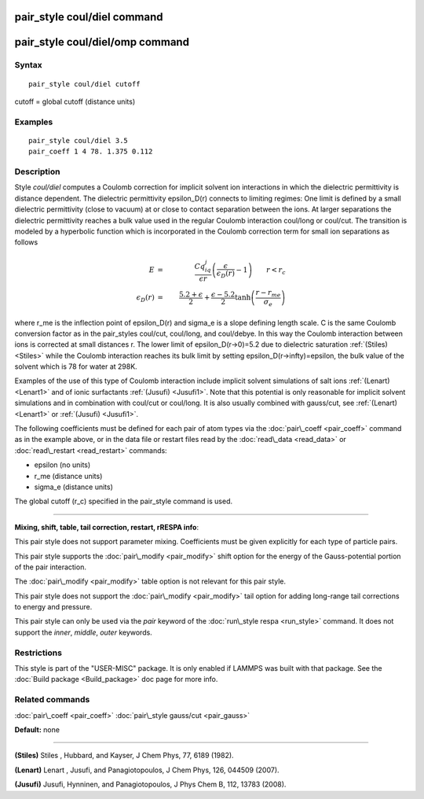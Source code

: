 .. index:: pair\_style coul/diel

pair\_style coul/diel command
=============================

pair\_style coul/diel/omp command
=================================

Syntax
""""""


.. parsed-literal::

   pair_style coul/diel cutoff

cutoff = global cutoff (distance units)

Examples
""""""""


.. parsed-literal::

   pair_style coul/diel 3.5
   pair_coeff 1 4 78. 1.375 0.112

Description
"""""""""""

Style *coul/diel* computes a Coulomb correction for implicit solvent
ion interactions in which the dielectric permittivity is distance dependent.
The dielectric permittivity epsilon\_D(r) connects to limiting regimes:
One limit is defined by a small dielectric permittivity (close to vacuum)
at or close to contact separation between the ions. At larger separations
the dielectric permittivity reaches a bulk value used in the regular Coulomb
interaction coul/long or coul/cut.
The transition is modeled by a hyperbolic function which is incorporated
in the Coulomb correction term for small ion separations as follows

.. math source doc: src/Eqs/pair_coul_diel.tex
.. math::

   E & = & \frac{Cq_iq_j}{\epsilon r} \left( \frac{\epsilon}{\epsilon_D(r)}-1\right)                       \qquad r < r_c \\
   \epsilon_D(r) & = & \frac{5.2+\epsilon}{2} +  \frac{\epsilon-5.2}{2}\tanh\left(\frac{r-r_{me}}{\sigma_e}\right) 


where r\_me is the inflection point of epsilon\_D(r) and sigma\_e is a slope
defining length scale. C is the same Coulomb conversion factor as in the
pair\_styles coul/cut, coul/long, and coul/debye. In this way the Coulomb
interaction between ions is corrected at small distances r. The lower
limit of epsilon\_D(r->0)=5.2 due to dielectric saturation :ref:`(Stiles) <Stiles>`
while the Coulomb interaction reaches its bulk limit by setting
epsilon\_D(r->\infty)=epsilon, the bulk value of the solvent which is 78
for water at 298K.

Examples of the use of this type of Coulomb interaction include implicit
solvent simulations of salt ions
:ref:`(Lenart) <Lenart1>` and of ionic surfactants :ref:`(Jusufi) <Jusufi1>`.
Note that this potential is only reasonable for implicit solvent simulations
and in combination with coul/cut or coul/long. It is also usually combined
with gauss/cut, see :ref:`(Lenart) <Lenart1>` or :ref:`(Jusufi) <Jusufi1>`.

The following coefficients must be defined for each pair of atom
types via the :doc:`pair\_coeff <pair_coeff>` command as in the example
above, or in the data file or restart files read by the
:doc:`read\_data <read_data>` or :doc:`read\_restart <read_restart>`
commands:

* epsilon (no units)
* r\_me (distance units)
* sigma\_e (distance units)

The global cutoff (r\_c) specified in the pair\_style command is used.


----------


**Mixing, shift, table, tail correction, restart, rRESPA info**\ :

This pair style does not support parameter mixing. Coefficients must
be given explicitly for each type of particle pairs.

This pair style supports the :doc:`pair\_modify <pair_modify>` shift
option for the energy of the Gauss-potential portion of the pair
interaction.

The :doc:`pair\_modify <pair_modify>` table option is not relevant
for this pair style.

This pair style does not support the :doc:`pair\_modify <pair_modify>`
tail option for adding long-range tail corrections to energy and
pressure.

This pair style can only be used via the *pair* keyword of the
:doc:`run\_style respa <run_style>` command.  It does not support the
*inner*\ , *middle*\ , *outer* keywords.

Restrictions
""""""""""""


This style is part of the "USER-MISC" package.  It is only enabled if
LAMMPS was built with that package.  See the :doc:`Build package <Build_package>` doc page for more info.

Related commands
""""""""""""""""

:doc:`pair\_coeff <pair_coeff>`
:doc:`pair\_style gauss/cut <pair_gauss>`

**Default:** none


----------


.. _Stiles:



**(Stiles)** Stiles , Hubbard, and Kayser, J Chem Phys, 77,
6189 (1982).

.. _Lenart1:



**(Lenart)** Lenart , Jusufi, and Panagiotopoulos, J Chem Phys, 126,
044509 (2007).

.. _Jusufi1:



**(Jusufi)** Jusufi, Hynninen, and Panagiotopoulos, J Phys Chem B, 112,
13783 (2008).


.. _lws: http://lammps.sandia.gov
.. _ld: Manual.html
.. _lc: Commands_all.html
